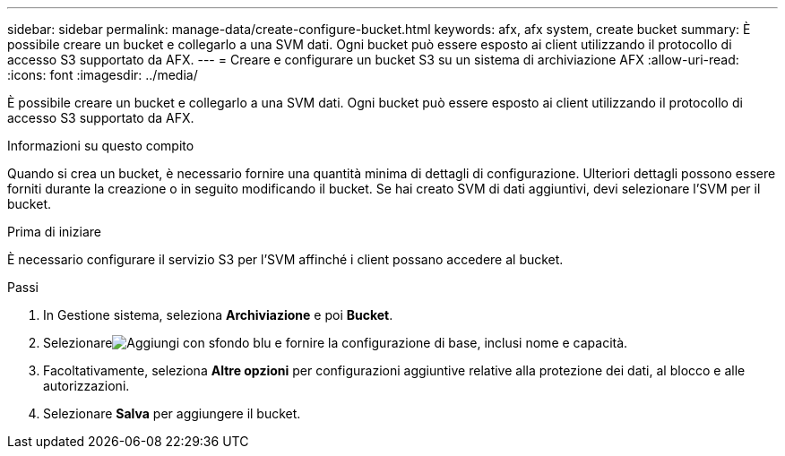 ---
sidebar: sidebar 
permalink: manage-data/create-configure-bucket.html 
keywords: afx, afx system, create bucket 
summary: È possibile creare un bucket e collegarlo a una SVM dati.  Ogni bucket può essere esposto ai client utilizzando il protocollo di accesso S3 supportato da AFX. 
---
= Creare e configurare un bucket S3 su un sistema di archiviazione AFX
:allow-uri-read: 
:icons: font
:imagesdir: ../media/


[role="lead"]
È possibile creare un bucket e collegarlo a una SVM dati.  Ogni bucket può essere esposto ai client utilizzando il protocollo di accesso S3 supportato da AFX.

.Informazioni su questo compito
Quando si crea un bucket, è necessario fornire una quantità minima di dettagli di configurazione.  Ulteriori dettagli possono essere forniti durante la creazione o in seguito modificando il bucket.  Se hai creato SVM di dati aggiuntivi, devi selezionare l'SVM per il bucket.

.Prima di iniziare
È necessario configurare il servizio S3 per l'SVM affinché i client possano accedere al bucket.

.Passi
. In Gestione sistema, seleziona *Archiviazione* e poi *Bucket*.
. Selezionareimage:icon_add_blue_bg.png["Aggiungi con sfondo blu"] e fornire la configurazione di base, inclusi nome e capacità.
. Facoltativamente, seleziona *Altre opzioni* per configurazioni aggiuntive relative alla protezione dei dati, al blocco e alle autorizzazioni.
. Selezionare *Salva* per aggiungere il bucket.

